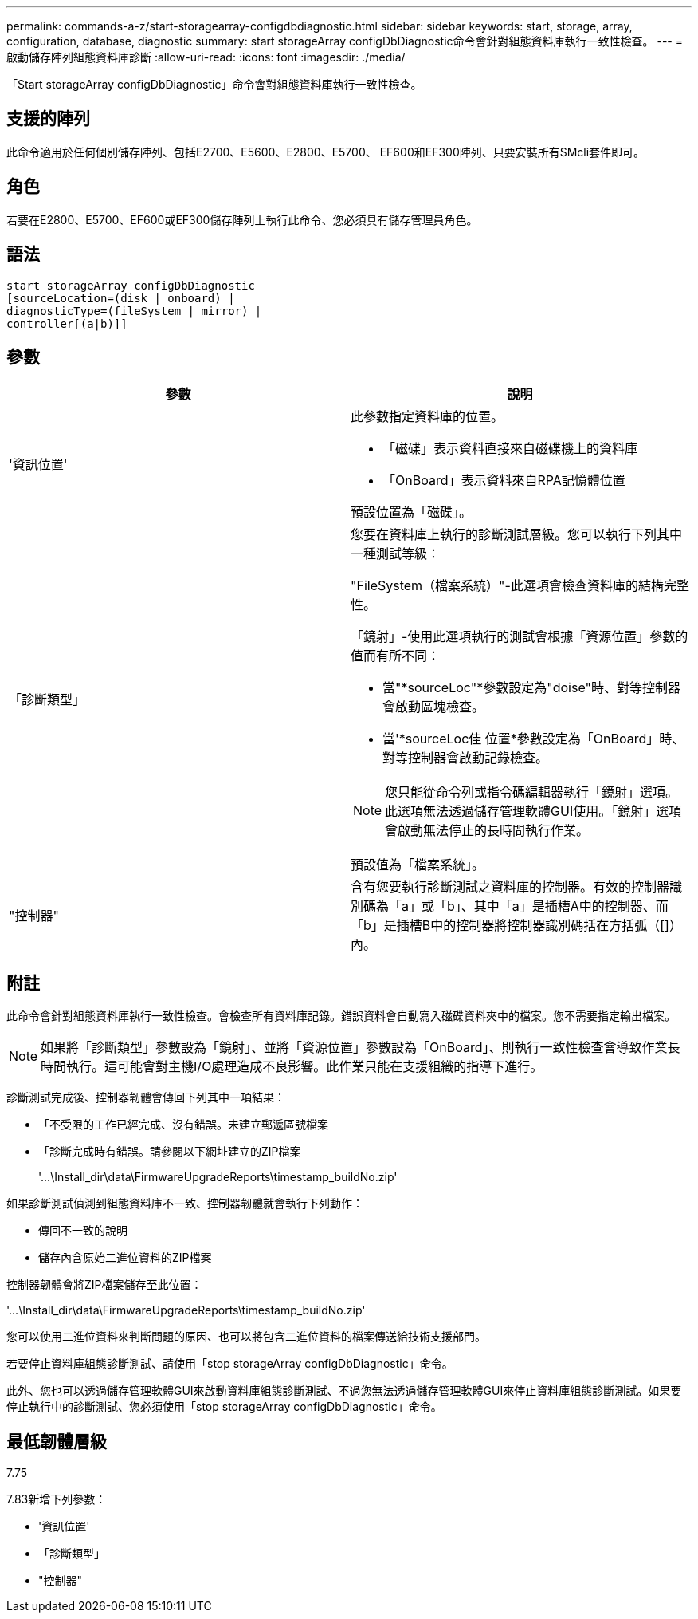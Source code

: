 ---
permalink: commands-a-z/start-storagearray-configdbdiagnostic.html 
sidebar: sidebar 
keywords: start, storage, array, configuration, database, diagnostic 
summary: start storageArray configDbDiagnostic命令會針對組態資料庫執行一致性檢查。 
---
= 啟動儲存陣列組態資料庫診斷
:allow-uri-read: 
:icons: font
:imagesdir: ./media/


[role="lead"]
「Start storageArray configDbDiagnostic」命令會對組態資料庫執行一致性檢查。



== 支援的陣列

此命令適用於任何個別儲存陣列、包括E2700、E5600、E2800、E5700、 EF600和EF300陣列、只要安裝所有SMcli套件即可。



== 角色

若要在E2800、E5700、EF600或EF300儲存陣列上執行此命令、您必須具有儲存管理員角色。



== 語法

[listing]
----
start storageArray configDbDiagnostic
[sourceLocation=(disk | onboard) |
diagnosticType=(fileSystem | mirror) |
controller[(a|b)]]
----


== 參數

[cols="2*"]
|===
| 參數 | 說明 


 a| 
'資訊位置'
 a| 
此參數指定資料庫的位置。

* 「磁碟」表示資料直接來自磁碟機上的資料庫
* 「OnBoard」表示資料來自RPA記憶體位置


預設位置為「磁碟」。



 a| 
「診斷類型」
 a| 
您要在資料庫上執行的診斷測試層級。您可以執行下列其中一種測試等級：

"FileSystem（檔案系統）"-此選項會檢查資料庫的結構完整性。

「鏡射」-使用此選項執行的測試會根據「資源位置」參數的值而有所不同：

* 當"*sourceLoc"*參數設定為"doise"時、對等控制器會啟動區塊檢查。
* 當'*sourceLoc佳 位置*參數設定為「OnBoard」時、對等控制器會啟動記錄檢查。


[NOTE]
====
您只能從命令列或指令碼編輯器執行「鏡射」選項。此選項無法透過儲存管理軟體GUI使用。「鏡射」選項會啟動無法停止的長時間執行作業。

====
預設值為「檔案系統」。



 a| 
"控制器"
 a| 
含有您要執行診斷測試之資料庫的控制器。有效的控制器識別碼為「a」或「b」、其中「a」是插槽A中的控制器、而「b」是插槽B中的控制器將控制器識別碼括在方括弧（[]）內。

|===


== 附註

此命令會針對組態資料庫執行一致性檢查。會檢查所有資料庫記錄。錯誤資料會自動寫入磁碟資料夾中的檔案。您不需要指定輸出檔案。

[NOTE]
====
如果將「診斷類型」參數設為「鏡射」、並將「資源位置」參數設為「OnBoard」、則執行一致性檢查會導致作業長時間執行。這可能會對主機I/O處理造成不良影響。此作業只能在支援組織的指導下進行。

====
診斷測試完成後、控制器韌體會傳回下列其中一項結果：

* 「不受限的工作已經完成、沒有錯誤。未建立郵遞區號檔案
* 「診斷完成時有錯誤。請參閱以下網址建立的ZIP檔案
+
'+...\Install_dir\data\FirmwareUpgradeReports\timestamp_buildNo.zip+'



如果診斷測試偵測到組態資料庫不一致、控制器韌體就會執行下列動作：

* 傳回不一致的說明
* 儲存內含原始二進位資料的ZIP檔案


控制器韌體會將ZIP檔案儲存至此位置：

'+...\Install_dir\data\FirmwareUpgradeReports\timestamp_buildNo.zip+'

您可以使用二進位資料來判斷問題的原因、也可以將包含二進位資料的檔案傳送給技術支援部門。

若要停止資料庫組態診斷測試、請使用「stop storageArray configDbDiagnostic」命令。

此外、您也可以透過儲存管理軟體GUI來啟動資料庫組態診斷測試、不過您無法透過儲存管理軟體GUI來停止資料庫組態診斷測試。如果要停止執行中的診斷測試、您必須使用「stop storageArray configDbDiagnostic」命令。



== 最低韌體層級

7.75

7.83新增下列參數：

* '資訊位置'
* 「診斷類型」
* "控制器"

